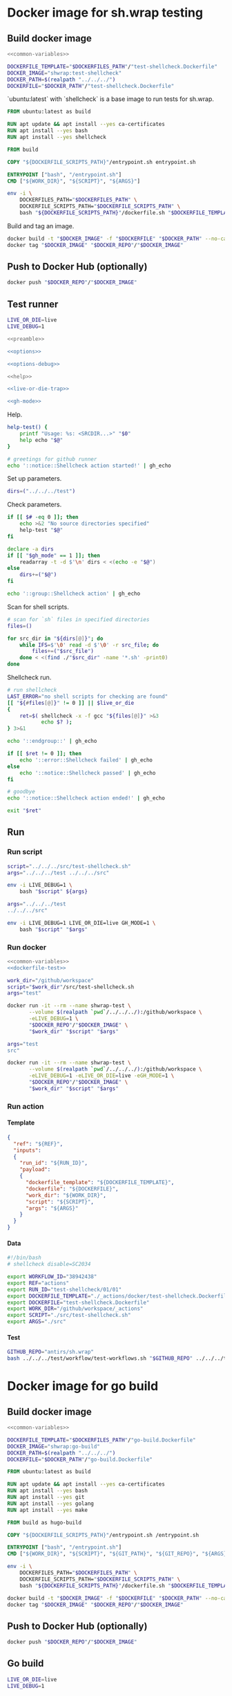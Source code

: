 #+CATEGORY: ░ SH.WRAP ░
#+FILETAGS: #note sh.wrap
#+OPTIONS: ^:nil toc:nil num:nil author:nil timestamp:nil
#+COLUMNS: %50ITEM TODO %3PRIORITY %Effort %Effort(Effort Children){:} %10CLOCKSUM
#+OPTIONS: H:4 prop:nil d:nil tags:nil p:t c:nil pri:t

#+begin_export markdown
---
title: Docker images and scripts
date: 2022-10-26T05:20:14+03:00
aliases:
  - /actions/docker/docker.md
  - /actions/docker/docker.org
url: /actions/docker/docker.html
---
#+end_export

* Common parts                                              :noexport:ignore:
  :PROPERTIES:
  :header-args: :eval no
  :END:

** Elisp

To ensure that tangled files are up to date.
#+name: tangle-dockerfiles
#+begin_src elisp
(org-babel-tangle)
#+end_src

** Bash

Preamble and shell script options.
#+name: preamble
#+begin_src bash
#!/bin/bash
#+end_src

Shell options.
#+name: options
#+begin_src bash
set -o errexit
#+end_src

#+name: options-debug
#+begin_src bash
[[ -v LIVE_DEBUG ]] && set -o xtrace
#+end_src

Gracefully exiting on errors or invalid parameters...
#+name: live-or-die-trap
#+begin_src bash
die() {
	printf "%s: ${LAST_ERROR}\n" "$0" >&2
	exit 1
}
live() {
	true
}
live_or_die=${LIVE_OR_DIE:-die}

LAST_ERROR=
trap '$live_or_die' ERR
#+end_src

#+name: cd-trap
#+begin_src bash
back() {
	while popd; do :; done 2> /dev/null
	return 0
}

trap 'back' EXIT
#+end_src

Some help.
#+name: help
#+begin_src bash
help() {
	echo "$*" >&2
	exit 1
}
#+end_src

Git configuration clean up.
#+name: git-trap
#+begin_src bash
LAST_ERROR="git config failed"
git_config_backup="$(touch ~/.gitconfig; cat ~/.gitconfig)"

quit-git() {
	cat <<< "$git_config_backup" > ~/.gitconfig
}

trap 'quit-git' EXIT
#+end_src

Common paths and variables.
#+name: common-variables
#+begin_src bash
DOCKERFILES_PATH="../../../docker"
DOCKERFILE_SCRIPTS_PATH="../../../src"
DOCKER_REPO="neurodiff"
#+end_src

GH switch.
#+name: gh-mode
#+begin_src bash
gh_mode=0
# shellcheck disable=SC2153
[[ -v GH_MODE ]] && gh_mode=1

gh_echo() {
	local gh_commands

	[[ "$gh_mode" == 0 ]] && return 0;
	read -d $'\0' -r gh_commands || true;
	echo -en "${gh_commands}\n"
}
#+end_src

Trace.
#+name: xtrace
#+begin_src bash
declare xtrace
reset_xtrace() {
	xtrace=$(set -o | grep "xtrace" | grep "on" || true)
	set +o xtrace
}
restore_xtrace()
{
	set "${xtrace:-+}"o xtrace
	set "${xtrace:+-}"o xtrace
	xtrace=
}
#+end_src

* Helper scripts                                            :noexport:ignore:
  :PROPERTIES:
  :header-args: :results output verbatim silent wrap
  :header-args+: :noweb no-export
  :header-args+: :comments none
  :header-args+: :exports code
  :header-args+: :eval never-export
  :END:

** Dockerfile
  :PROPERTIES:
  :header-args:bash: :session *dockerfile*
  :header-args:bash+: :tangle ../../../src/dockerfile.sh
  :END:

#+begin_src bash :eval no
<<preamble>>

<<options>>

<<options-debug>>
#+end_src

#+begin_src bash
<<help>>

<<live-or-die-trap>>
#+end_src

Parameters.
#+begin_src bash :tangle no
dockerfile=$(realpath "../../../docker/test-shellcheck.Dockerfile")
dockerfile_out=$(realpath "../../../test-shellcheck.Dockerfile")
#+end_src

Help and parameters check.
#+begin_src bash :eval no
help-dockerfile() {
	printf "Usage: %s: <DOCKERFILE_TEMPLATE> <DOCKERFILE>\n" "$0"
	help "$@"
}

# check dockerfile
if [[ $# -eq 0 ]]; then
	echo >&2 "No dockerfile template specified"
	help-dockerfile "$@"
fi

# check output dockerfile
if [[ $# -eq 1 ]]; then
	echo >&2 "No output dockerfile path specified"
	help-dockerfile "$@"
fi

dockerfile=$(realpath "$1")
dockerfile_out=$(realpath "$2")
#+end_src

#+begin_src bash
LAST_ERROR="input and output dockerfiles are the same file"
[[ "$dockerfile" != "$dockerfile_out" ]] || $live_or_die

LAST_ERROR="no dockerfile '${dockerfile}' found"
[[ -f "$dockerfile" ]] || $live_or_die

env envsubst < "$dockerfile" > "$dockerfile_out"
#+end_src

** Entrypoint
  :PROPERTIES:
  :header-args:bash: :session *entrypoint*
  :header-args:bash+: :tangle ../../../src/entrypoint.sh
  :END:

#+begin_src bash :eval no
<<preamble>>

<<options>>
#+end_src

#+begin_src bash
<<help>>
#+end_src

Parameters.
#+begin_src bash :tangle no
work_dir=$(realpath "../../../")
script=$(realpath "../../../src/test-shellcheck.sh")
#+end_src

Help and parameters check.
#+begin_src bash :eval no
help-entrypoint() {
	printf "Usage: %s: <WORKDIR> <SCRIPT> <ARGS...>\n" "$0"
	help "$@"
}

# check working directory
if [[ $# -eq 0 ]]; then
	echo >&2 "No working directory specified"
	help-entrypoint "$@"
elif [[ $# -eq 1 ]]; then
	echo >&2 "No script specified"
	help-entrypoint "$@"
fi

work_dir=$(realpath "$1")
script="$2"
shift 2
#+end_src

#+begin_src bash
cd "$work_dir"
bash "$script" "$@"
#+end_src

** Test workflows
  :PROPERTIES:
  :header-args:bash: :session *test-workflows*
  :header-args:bash+: :tangle ../../../test/workflow/test-workflows.sh
  :END:

#+begin_src bash :eval no
<<preamble>>

<<options>>

<<options-debug>>
#+end_src

#+begin_src bash
<<help>>

<<live-or-die-trap>>

<<gh-mode>>

<<xtrace>>
#+end_src

Parameters.
#+begin_src bash :tangle no
github_repo="antirs/sh.wrap"
data_dirs=($(realpath "../../../test/workflow/data/actions"))
#+end_src

Help and parameters check.
#+begin_src bash :eval no
help-test-workflows() {
	printf "Usage: %s: <GITHUBREPO> <DATADIRS...>\n" "$0"
	help "$@"
}

# check github repository (OWNER/REPO format)
if [[ $# -eq 0 ]]; then
	echo >&2 "No github repository specified"
	help-test-workflows "$@"
fi
github_repo="$1"
shift 1

# check data directories
if [[ $# -eq 0 ]]; then
	echo >&2 "No data directories specified"
	help-test-workflows "$@"
fi
#+end_src

Authentication token for github pages.
#+begin_src bash :tangle no
read -s -p 'Enter token: ' gh_token
#+end_src

#+begin_src bash :eval no :padline no
reset_xtrace
gh_token="${GITHUB_TOKEN}"
restore_xtrace
#+end_src

#+begin_src bash
# check paths
LAST_ERROR="authentication token is empty"
reset_xtrace
[[ -n "$gh_token" ]] || $live_or_die
restore_xtrace
#+end_src

#+begin_src bash :eval no
# fill in data directories
declare -a data_dirs
if [[ "$gh_mode" == 1 ]]; then
	readarray -t -d $'\n' data_dirs < <(echo -e "$@")
else
	data_dirs+=("$@")
fi
#+end_src

#+begin_src bash
function test_workflow()
{
	local data_template="$1"
	local datafile="$2"
	# shellcheck disable=SC1090
	source "$datafile"
	local API_WORKFLOW_DISPATCH="https://api.github.com/repos/${github_repo}/actions/workflows/${WORKFLOW_ID}/dispatches"
	LAST_ERROR="${data_template} (${datafile}): test dispatch failed"
	env envsubst < "$data_template" | \
		jq '{ ref: .ref, inputs: { run_id: .inputs.run_id, payload: (.inputs.payload | tostring) }}' | \
		curl -X POST "${API_WORKFLOW_DISPATCH}" --fail \
			 -H "Authorization: Bearer ${gh_token}" \
			 -H "Accept: application/vnd.github+json" \
			 -d @- || $live_or_die
}
#+end_src

#+begin_src bash
data_templates=()
for data_dir in "${data_dirs[@]}"; do
	while IFS=$'\0' read -d $'\0' -r data_template; do
		data_templates+=("$data_template")
	done < <(find "$data_dir" -name '*.json' -print0)
done

for data_template in "${data_templates[@]}"; do
	data_path="${data_template%.json}"
	while IFS=$'\0' read -d $'\0' -r datafile; do
		test_workflow "$data_template" "$datafile"
	done < <(find "$data_path" -name '*.sh' -print0)
done
#+end_src

Exit.
#+begin_src bash :eval no
exit 0
#+end_src

** Convert org file to markdown
  :PROPERTIES:
  :header-args:bash: :session *org-to-md*
  :header-args:bash+: :tangle ../../../src/org-to-md.sh
  :END:

#+begin_src bash :eval no
<<preamble>>

<<options>>

<<options-debug>>
#+end_src

#+begin_src bash
<<help>>

<<live-or-die-trap>>

<<gh-mode>>
#+end_src

Parameters.
#+begin_src bash :tangle no
in_dir=$(realpath "../docker")
out_dir=$(realpath -m "../docker")
clean=1
#+end_src

Help and parameters check.
#+begin_src bash :eval no
help-org-to-md() {
	printf "Usage: %s: <INDIR> <OUTDIR> [CLEAN]\n" "$0"
	help "$@"
}

# check source directory
if [[ $# -eq 0 ]]; then
	echo >&2 "No source directory specified"
	help-org-to-md "$@"
fi
# check destination directory
if [[ $# -eq 1 ]]; then
	echo >&2 "No destination directory specified"
	help-org-to-md "$@"
fi
#+end_src

#+begin_src bash
in_dir=$(realpath "$1")
out_dir=$(realpath -m "$2")
clean="$3"
#+end_src

#+name: org-to-md
#+begin_src bash
function org_to_md()
{
	local page="$1"
	local clean="$2"
	local extensions=""
	if [[ "$clean" == 1 ]]; then
		extensions="-raw_attribute-raw_html-header_attributes-bracketed_spans"
	fi
	extensions+="+hard_line_breaks"
	extensions+="-yaml_metadata_block-pandoc_title_block"
	pandoc -s "$page" -t markdown"$extensions" --wrap=none
}
#+end_src

#+begin_src bash
# greetings for github runner
echo '::notice::Pandoc conversion action started!' | gh_echo

# generate documentation
echo '::group::Convert docs' | gh_echo
LAST_ERROR="conversion failed"
while IFS= read -d $'\0' -r path; do
	dir=$(dirname "$(realpath -m -s "$path" --relative-base "$in_dir")")
	file=$(basename "$path")

	mkdir -p "$out_dir"/"$dir" || true 2> /dev/null
	org_to_md "$in_dir"/"$dir"/"$file" 1 > "$out_dir"/"$dir"/"${file%.org}.md" \
		|| $live_or_die
done < <(find "$in_dir" -name '*.org' -print0)
echo '::endgroup::' | gh_echo

# goodbye
echo '::notice::Pandoc conversion action ended!' | gh_echo
#+end_src

Exit.
#+begin_src bash :eval no
exit 0
#+end_src

* Docker image for sh.wrap testing
  :PROPERTIES:
  :header-args: :results output verbatim silent wrap
  :header-args+: :noweb no-export
  :header-args+: :comments none
  :header-args+: :exports code
  :header-args+: :eval never-export
  :header-args:bash: :session *dockerfile-test*
  :END:

#+call: tangle-dockerfiles()

** Build docker image

#+begin_src bash
<<common-variables>>
#+end_src

#+name: dockerfile-test
#+begin_src bash
DOCKERFILE_TEMPLATE="$DOCKERFILES_PATH"/"test-shellcheck.Dockerfile"
DOCKER_IMAGE="shwrap:test-shellcheck"
DOCKER_PATH=$(realpath "../../../")
DOCKERFILE="$DOCKER_PATH"/"test-shellcheck.Dockerfile"
#+end_src

`ubuntu:latest` with `shellcheck` is a base image to run tests for sh.wrap.

#+begin_src dockerfile :tangle ../../../docker/test-shellcheck.Dockerfile :eval no
FROM ubuntu:latest as build

RUN apt update && apt install --yes ca-certificates
RUN apt install --yes bash
RUN apt install --yes shellcheck

FROM build

COPY "${DOCKERFILE_SCRIPTS_PATH}"/entrypoint.sh entrypoint.sh

ENTRYPOINT ["bash", "/entrypoint.sh"]
CMD ["${WORK_DIR}", "${SCRIPT}", "${ARGS}"]
#+end_src

#+begin_src bash
env -i \
	DOCKERFILES_PATH="$DOCKERFILES_PATH" \
	DOCKERFILE_SCRIPTS_PATH="$DOCKERFILE_SCRIPTS_PATH" \
	bash "${DOCKERFILE_SCRIPTS_PATH}"/dockerfile.sh "$DOCKERFILE_TEMPLATE" "$DOCKERFILE"
#+end_src

Build and tag an image.
#+name: build
#+begin_src bash :results code
docker build -t "$DOCKER_IMAGE" -f "$DOCKERFILE" "$DOCKER_PATH" --no-cache
docker tag "$DOCKER_IMAGE" "$DOCKER_REPO"/"$DOCKER_IMAGE"
#+end_src

** Push to Docker Hub (optionally)

#+begin_src bash :eval query
docker push "$DOCKER_REPO"/"$DOCKER_IMAGE"
#+end_src

** Test runner
  :PROPERTIES:
  :header-args:bash+: :tangle ../../../src/test-shellcheck.sh
  :END:

#+begin_src bash :tangle no
LIVE_OR_DIE=live
LIVE_DEBUG=1
#+end_src

#+begin_src bash :eval no
<<preamble>>

<<options>>

<<options-debug>>
#+end_src

#+begin_src bash
<<help>>

<<live-or-die-trap>>

<<gh-mode>>
#+end_src

Help.
#+begin_src bash
help-test() {
	printf "Usage: %s: <SRCDIR...>" "$0"
	help echo "$@"
}

# greetings for github runner
echo '::notice::Shellcheck action started!' | gh_echo
#+end_src

Set up parameters.
#+begin_src bash :tangle no
dirs=("../../../test")
#+end_src

Check parameters.
#+begin_src bash :eval no
if [[ $# -eq 0 ]]; then
	echo >&2 "No source directories specified"
	help-test "$@"
fi

declare -a dirs
if [[ "$gh_mode" == 1 ]]; then
	readarray -t -d $'\n' dirs < <(echo -e "$@")
else
	dirs+=("$@")
fi
#+end_src

#+begin_src bash
echo '::group::Shellcheck action' | gh_echo
#+end_src

Scan for shell scripts.
#+begin_src bash
# scan for `sh` files in specified directories
files=()

for src_dir in "${dirs[@]}"; do
	while IFS=$'\0' read -d $'\0' -r src_file; do
		files+=("$src_file")
	done < <(find ./"$src_dir" -name '*.sh' -print0)
done
#+end_src

Shellcheck run.
#+begin_src bash
# run shellcheck
LAST_ERROR="no shell scripts for checking are found"
[[ "${#files[@]}" != 0 ]] || $live_or_die
{
	ret=$( shellcheck -x -f gcc "${files[@]}" >&3
		   echo $? );
} 3>&1
#+end_src

#+begin_src bash
echo '::endgroup::' | gh_echo
#+end_src

#+begin_src bash
if [[ $ret != 0 ]]; then
	echo '::error::Shellcheck failed' | gh_echo
else
	echo '::notice::Shellcheck passed' | gh_echo
fi

# goodbye
echo '::notice::Shellcheck action ended!' | gh_echo
#+end_src

#+begin_src bash :eval no
exit "$ret"
#+end_src

** Run
*** Run script

#+begin_src bash
script="../../../src/test-shellcheck.sh"
args="../../../test ../../../src"
#+end_src

#+begin_src bash :eval query
env -i LIVE_DEBUG=1 \
	bash "$script" ${args}
#+end_src

#+begin_src bash
args="../../../test
../../../src"
#+end_src

#+begin_src bash :eval query
env -i LIVE_DEBUG=1 LIVE_OR_DIE=live GH_MODE=1 \
	bash "$script" "$args"
#+end_src

*** Run docker

#+begin_src bash
<<common-variables>>
<<dockerfile-test>>
#+end_src

#+begin_src bash
work_dir="/github/workspace"
script="$work_dir"/src/test-shellcheck.sh
args="test"
#+end_src

#+begin_src bash :eval query
docker run -it --rm --name shwrap-test \
	   --volume $(realpath `pwd`/../../../):/github/workspace \
	   -eLIVE_DEBUG=1 \
	   "$DOCKER_REPO"/"$DOCKER_IMAGE" \
	   "$work_dir" "$script" "$args"
#+end_src

#+begin_src bash
args="test
src"
#+end_src

#+begin_src bash :eval query
docker run -it --rm --name shwrap-test \
	   --volume $(realpath `pwd`/../../../):/github/workspace \
	   -eLIVE_DEBUG=1 -eLIVE_OR_DIE=live -eGH_MODE=1 \
	   "$DOCKER_REPO"/"$DOCKER_IMAGE" \
	   "$work_dir" "$script" "$args"
#+end_src

*** Run action

**** Template

#+begin_src json :tangle ../../../test/workflow/data/test-shellcheck/01.json
{
  "ref": "${REF}",
  "inputs":
  {
    "run_id": "${RUN_ID}",
    "payload":
    {
      "dockerfile_template": "${DOCKERFILE_TEMPLATE}",
      "dockerfile": "${DOCKERFILE}",
      "work_dir": "${WORK_DIR}",
      "script": "${SCRIPT}",
      "args": "${ARGS}"
    }
  }
}
#+end_src

**** Data

#+begin_src bash :tangle ../../../test/workflow/data/test-shellcheck/01/01.sh
#!/bin/bash
# shellcheck disable=SC2034

export WORKFLOW_ID="38942438"
export REF="actions"
export RUN_ID="test-shellcheck/01/01"
export DOCKERFILE_TEMPLATE="./_actions/docker/test-shellcheck.Dockerfile"
export DOCKERFILE="test-shellcheck.Dockerfile"
export WORK_DIR="/github/workspace/_actions"
export SCRIPT="./src/test-shellcheck.sh"
export ARGS="./src"
#+end_src

**** Test

#+begin_src bash
GITHUB_REPO="antirs/sh.wrap"
bash ../../../test/workflow/test-workflows.sh "$GITHUB_REPO" ../../../test/workflow/data/test-shellcheck
#+end_src

* Docker image for go build
  :PROPERTIES:
  :header-args: :results output verbatim silent wrap
  :header-args+: :noweb no-export
  :header-args+: :comments none
  :header-args+: :exports code
  :header-args+: :eval never-export
  :header-args:bash: :session *dockerfile-go-build*
  :END:

#+call: tangle-dockerfiles()

** Build docker image

#+begin_src bash
<<common-variables>>
#+end_src

#+name: dockerfile-go-build
#+begin_src bash
DOCKERFILE_TEMPLATE="$DOCKERFILES_PATH"/"go-build.Dockerfile"
DOCKER_IMAGE="shwrap:go-build"
DOCKER_PATH=$(realpath "../../../")
DOCKERFILE="$DOCKER_PATH"/"go-build.Dockerfile"
#+end_src

#+begin_src dockerfile :tangle ../../../docker/go-build.Dockerfile :eval no
FROM ubuntu:latest as build

RUN apt update && apt install --yes ca-certificates
RUN apt install --yes bash
RUN apt install --yes git
RUN apt install --yes golang
RUN apt install --yes make

FROM build as hugo-build

COPY "${DOCKERFILE_SCRIPTS_PATH}"/entrypoint.sh /entrypoint.sh

ENTRYPOINT ["bash", "/entrypoint.sh"]
CMD ["${WORK_DIR}", "${SCRIPT}", "${GIT_PATH}", "${GIT_REPO}", "${ARGS}"]
#+end_src

#+begin_src bash
env -i \
	DOCKERFILES_PATH="$DOCKERFILES_PATH" \
	DOCKERFILE_SCRIPTS_PATH="$DOCKERFILE_SCRIPTS_PATH" \
	bash "${DOCKERFILE_SCRIPTS_PATH}"/dockerfile.sh "$DOCKERFILE_TEMPLATE" "$DOCKERFILE"
#+end_src

#+begin_src bash :results code
docker build -t "$DOCKER_IMAGE" -f "$DOCKERFILE" "$DOCKER_PATH" --no-cache
docker tag "$DOCKER_IMAGE" "$DOCKER_REPO"/"$DOCKER_IMAGE"
#+end_src

** Push to Docker Hub (optionally)

#+begin_src bash :eval query
docker push "$DOCKER_REPO"/"$DOCKER_IMAGE"
#+end_src

** Go build
  :PROPERTIES:
  :header-args:bash+: :tangle ../../../src/go-build.sh
  :END:

#+begin_src bash :tangle no
LIVE_OR_DIE=live
LIVE_DEBUG=1
#+end_src

#+begin_src bash :eval no
<<preamble>>

<<options>>

<<options-debug>>
#+end_src

#+begin_src bash
<<help>>

<<live-or-die-trap>>

<<git-trap>>

<<cd-trap>>

<<gh-mode>>
#+end_src

Help.
#+begin_src bash
help-go-build() {
	printf "Usage: %s: <GITPATH> <GITREPO> <GITHASH> [BUILDARGS...]\n" "$0"
	help "$@"
}

# greetings for github runner
echo '::notice::Go build action started!' | gh_echo
#+end_src

Set up parameters.
#+begin_src bash :tangle no
git_path=$(realpath "../../../")
git_repo="https://github.com/gohugoio/hugo"
git_hash="bfebd8c02cfc0d4e4786e0f64932d832d3976e92"
build_args="--tags\\nextended"
#+end_src

Check parameters.
#+begin_src bash :eval no
# check parameters
if [[ $# -eq 0 ]]; then
	echo >&2 "No git repository destination specified"
	help-go-build "$@"
fi

if [[ $# -eq 1 ]]; then
	echo >&2 "No git repository url specified"
	help-go-build "$@"
fi

if [[ $# -eq 2 ]]; then
	echo >&2 "No git commit hash specified"
	help-go-build "$@"
fi

# check working directory
git_path=$(realpath "$1")
git_repo="$2"
git_hash="$3"
shift 3

declare -a build_args
if [[ "$gh_mode" == 1 ]]; then
	readarray -t -d $'\n' build_args < <(echo -e "$@")
else
	build_args+=("$@")
fi
#+end_src

#+begin_src bash
LAST_ERROR="working directory is invalid"
[[ -d "$git_path" ]] || $live_or_die
#+end_src

Set up hugo parameters.
#+begin_src bash
git_repo_dir=$(realpath "$git_path"/"${git_repo##*/}")
export GOPATH="$git_repo_dir"/.go
export GOCACHE="$git_repo_dir"/.cache
#+end_src

Clone and configure repository.
#+begin_src bash
echo '::group::Clone repository' | gh_echo
#+end_src

#+begin_src bash
LAST_ERROR="git repository safe.directory configuration failed"
# fixes go build with -buildvcs option in unsafe git directories
GIT_DIR=.nogit git config --global --add safe.directory "$git_repo_dir" || $live_or_die

# clone go repo
mkdir -p "$git_repo_dir" || $live_or_die
git -C "$git_repo_dir" init || $live_or_die
git -C "$git_repo_dir" remote add origin "$git_repo" || $live_or_die
git -C "$git_repo_dir" pull --depth=1 origin "$git_hash"
#+end_src

#+begin_src bash
echo '::endgroup::' | gh_echo
#+end_src

Build go binary.
#+begin_src bash
echo '::group::Build go binary' | gh_echo
#+end_src

#+begin_src bash
# build hugo
LAST_ERROR="change directory to '${git_repo_dir}' failed"
pushd "$git_repo_dir" || $live_or_die

LAST_ERROR="go build failed"
{
	if [[ -f Makefile ]]; then
		make -k -B
	else
		go build -ldflags "-s -w" "${build_args[@]}"
	fi
} || $live_or_die

popd
#+end_src

#+begin_src bash
echo '::endgroup::' | gh_echo
#+end_src

#+begin_src bash
# goodbye
echo '::notice::Go build action ended!' | gh_echo
#+end_src

** Run go builds
*** Run hugo build

**** Run script

#+begin_src bash
work_dir="/github/workspace"
script="../../../src/go-build.sh"
git_path=$(realpath "../../../")
git_repo="https://github.com/gohugoio/hugo"
git_hash="bfebd8c02cfc0d4e4786e0f64932d832d3976e92"
build_args="--tags\nextended"
#+end_src

#+begin_src bash :eval query
env -i LIVE_DEBUG=1 \
	bash "$script" "$git_path" "$git_repo" "$git_hash" "$build_args"
#+end_src

#+begin_src bash :eval query
env -i LIVE_DEBUG=1 LIVE_OR_DIE=live GH_MODE=1 \
	bash "$script" "$git_path" "$git_repo" "$git_hash" "$build_args"
#+end_src

**** Run docker

#+begin_src bash
<<common-variables>>
<<dockerfile-go-build>>
#+end_src

#+begin_src bash
work_dir="/github/workspace"
script="$work_dir"/src/go-build.sh
git_path="$work_dir"
git_repo="https://github.com/gohugoio/hugo"
git_hash="bfebd8c02cfc0d4e4786e0f64932d832d3976e92"
#+end_src

#+begin_src bash :eval query
docker run -it --rm --name shwrap-hugo-build \
	   --volume $(realpath `pwd`/../../../):/github/workspace \
	   -eLIVE_DEBUG=1 \
	   "$DOCKER_REPO"/"$DOCKER_IMAGE" \
	   "$work_dir" "$script" "$git_path" "$git_repo" "$git_hash"
#+end_src

#+begin_src bash :eval query
docker run -it --rm --name shwrap-hugo-build \
	--volume $(realpath `pwd`/../../../):/github/workspace \
	-eLIVE_DEBUG=1 -eLIVE_OR_DIE=live -eGH_MODE=1 \
	"$DOCKER_REPO"/"$DOCKER_IMAGE" \
	"$work_dir" "$script" "$git_path" "$git_repo" "$git_hash"
#+end_src

*** Run gh build

**** Run script

#+begin_src bash
work_dir="../../../"
script="../../../src/go-build.sh"
git_path="../../../"
git_repo="https://github.com/cli/cli"
git_hash="7d71f807c48600d0d8d9f393ef13387504987f1d"
#+end_src

#+begin_src bash :eval query
env -i LIVE_DEBUG=1 \
	bash "$script" "$git_path" "$git_repo" "$git_hash"
#+end_src

#+begin_src bash :eval query
env -i LIVE_DEBUG=1 LIVE_OR_DIE=live GH_MODE=1 \
	bash "$script" "$git_path" "$git_repo" "$git_hash"
#+end_src

**** Run docker

#+begin_src bash
<<common-variables>>
<<dockerfile-go-build>>
#+end_src

#+begin_src bash
work_dir="/github/workspace"
script="$work_dir"/src/go-build.sh
git_path="$work_dir"
git_repo="https://github.com/cli/cli"
git_hash="7d71f807c48600d0d8d9f393ef13387504987f1d"
#+end_src

#+begin_src bash :eval query
docker run -it --rm --name shwrap-gh-build \
	   --volume $(realpath `pwd`/../../../):/github/workspace \
	   -eLIVE_DEBUG=1 \
	   "$DOCKER_REPO"/"$DOCKER_IMAGE" \
	   "$work_dir" "$script" "$git_path" "$git_repo" "$git_hash"
#+end_src

#+begin_src bash :eval query
docker run -it --rm --name shwrap-gh-build \
	   --volume $(realpath `pwd`/../../../):/github/workspace \
	   -eLIVE_DEBUG=1 -eLIVE_OR_DIE=live -eGH_MODE=1 \
	   "$DOCKER_REPO"/"$DOCKER_IMAGE" \
	   "$work_dir" "$script" "$git_path" "$git_repo" "$git_hash"
#+end_src

**** Run action

***** Template

#+begin_src json :tangle ../../../test/workflow/data/go-build/01.json
{
  "ref": "${REF}",
  "inputs":
  {
    "run_id": "${RUN_ID}",
    "payload":
    {
      "dockerfile_template": "${DOCKERFILE_TEMPLATE}",
      "dockerfile": "${DOCKERFILE}",
      "work_dir": "${WORK_DIR}",
      "script": "${SCRIPT}",
      "git_path": "${GIT_PATH}",
      "git_repo": "${GIT_REPO}",
      "git_hash": "${GIT_HASH}",
      "build_args": "${BUILD_ARGS}",
      "go_bin": "${GO_BIN}",
      "use_cache": ${USE_CACHE}
    }
  }
}
#+end_src

***** Data

#+begin_src bash :tangle ../../../test/workflow/data/go-build/01/01.sh
#!/bin/bash
# shellcheck disable=SC2034

export WORKFLOW_ID="38942439"
export REF="actions"
export RUN_ID="go-build/01/01"
export DOCKERFILE_TEMPLATE="./_actions/docker/go-build.Dockerfile"
export DOCKERFILE="go-build.Dockerfile"
export WORK_DIR="/github/workspace"
export SCRIPT="./_actions/src/go-build.sh"
export GIT_PATH="./"
export GIT_REPO="https://github.com/cli/cli"
export GIT_HASH="7d71f807c48600d0d8d9f393ef13387504987f1d"
export BUILD_ARGS=""
export GO_BIN="./cli/bin"
export USE_CACHE=true
#+end_src

***** Test

#+begin_src bash
GITHUB_REPO="antirs/sh.wrap"
bash ../../../test/workflow/test-workflows.sh "$GITHUB_REPO" ../../../test/workflow/data/go-build
#+end_src

* Docker image for documentation
  :PROPERTIES:
  :header-args: :results output verbatim silent wrap
  :header-args+: :noweb no-export
  :header-args+: :comments none
  :header-args+: :exports code
  :header-args+: :eval never-export
  :header-args:bash: :session *dockerfile-hugo-site*
  :END:

#+call: tangle-dockerfiles()

** Build docker image

#+begin_src bash
<<common-variables>>
#+end_src

#+name: dockerfile-hugo-site
#+begin_src bash
DOCKERFILE_TEMPLATE="$DOCKERFILES_PATH"/"hugo-site.Dockerfile"
DOCKER_IMAGE="shwrap:hugo-site"
DOCKER_PATH=$(realpath "../../../")
DOCKERFILE="$DOCKER_PATH"/"hugo-site.Dockerfile"
#+end_src

#+begin_src dockerfile :tangle ../../../docker/hugo-site.Dockerfile :eval no
FROM ubuntu:latest as build

RUN apt update && apt install --yes ca-certificates
RUN apt install --yes bash
RUN apt install --yes curl
RUN apt install --yes git
RUN apt install --yes golang
RUN mkdir /go
COPY "${HUGO_BIN_SOURCE}" "${HUGO_BIN_DEST}"

FROM build as hugo-site

COPY "${DOCKERFILE_SCRIPTS_PATH}"/entrypoint.sh /entrypoint.sh

ENTRYPOINT ["bash", "/entrypoint.sh"]
CMD ["${WORK_DIR}", "${SCRIPT}", "${HUGO_BIN_DEST}", "${DOCS_DIR}", "${SITE_DIR}", "${PUBLIC_DIR}"]
#+end_src

#+begin_src bash
env -i \
	DOCKERFILES_PATH="$DOCKERFILES_PATH" \
	DOCKERFILE_SCRIPTS_PATH="$DOCKERFILE_SCRIPTS_PATH" \
	HUGO_BIN_SOURCE="./hugo/hugo" \
	HUGO_BIN_DEST="/go/hugo" \
	bash "${DOCKERFILE_SCRIPTS_PATH}"/dockerfile.sh "$DOCKERFILE_TEMPLATE" "$DOCKERFILE"
#+end_src

#+begin_src bash :results code
docker build -t "$DOCKER_IMAGE" -f "$DOCKERFILE" "$DOCKER_PATH" --no-cache
docker tag "$DOCKER_IMAGE" "$DOCKER_REPO"/"$DOCKER_IMAGE"
#+end_src

** Push to Docker Hub (optionally)

#+begin_src bash :eval query
docker push "$DOCKER_REPO"/"$DOCKER_IMAGE"
#+end_src

** Hugo site
  :PROPERTIES:
  :header-args:bash+: :tangle ../../../src/hugo-site.sh
  :END:

#+begin_src bash :tangle no
LIVE_OR_DIE=live
LIVE_DEBUG=1
#+end_src

#+begin_src bash :eval no
<<preamble>>

<<options>>

<<options-debug>>
#+end_src

#+begin_src bash
<<help>>

<<live-or-die-trap>>

<<gh-mode>>
#+end_src

Help.
#+name: help-hugo-site
#+begin_src bash
help-hugo-site() {
	printf "Usage: %s: <HUGOPATH> <DOCSDIR> <SITEDIR> <PUBLICDIR>\n" "$0"
	help "$@"
}
#+end_src

#+begin_src bash
# greetings for github runner
echo '::notice::Hugo site action started!' | gh_echo
#+end_src

Set up parameters.
#+begin_src bash :tangle no
hugo_bin=$(realpath "../../../hugo/hugo")
docs_dir=$(realpath "../../../test/hugo-site/")
site_dir=$(realpath "$docs_dir"/site)
public_dir=$(realpath "$site_dir"/public)
#+end_src

Check parameters.
#+name: check-hugo-site
#+begin_src bash :eval no
# check parameters
if [[ $# -eq 0 ]]; then
	echo >&2 "No hugo binary path specified"
	help-hugo-site "$@"
fi

if [[ $# -eq 1 ]]; then
	echo >&2 "No documentation directory specified"
	help-hugo-site "$@"
fi

if [[ $# -eq 2 ]]; then
	echo >&2 "No site directory specified"
	help-hugo-site "$@"
fi

if [[ $# -eq 3 ]]; then
	echo >&2 "No publish directory specified"
	help-hugo-site "$@"
fi

hugo_bin=$(realpath "$1")
docs_dir=$(realpath "$2")
site_dir=$(realpath "$3")
public_dir=$(realpath "$4")
#+end_src

#+begin_src bash
# check paths
LAST_ERROR="hugo binary not found"
[[ -f "$hugo_bin" ]] || $live_or_die
LAST_ERROR="documentation directory not found"
[[ -d "$site_dir" ]] || $live_or_die
#+end_src

Hugo.
#+begin_src bash
# generate documentation
echo '::group::Generate hugo site' | gh_echo
# hugo run
chmod u+x "$hugo_bin"
{ pushd "$site_dir"; "$hugo_bin" mod get -u; popd; } || $live_or_die
"$hugo_bin" -c "$docs_dir" -s "$site_dir" -d "$public_dir" || $live_or_die
echo '::endgroup::' | gh_echo
#+end_src

#+begin_src bash
# goodbye
echo '::notice::Hugo site action ended!' | gh_echo
#+end_src

*** Docsy site
  :PROPERTIES:
  :header-args:bash+: :tangle ../../../src/docsy-site.sh
  :END:

#+begin_src bash :tangle no
LIVE_OR_DIE=live
LIVE_DEBUG=1
#+end_src

#+begin_src bash :eval no
<<preamble>>

<<options>>

<<options-debug>>
#+end_src

#+begin_src bash
<<help>>

<<live-or-die-trap>>

<<gh-mode>>
#+end_src

Help.
#+begin_src bash
help-docsy-site() {
	printf "Usage: %s: <HUGOPATH> <DOCSDIR> <SITEDIR> <PUBLICDIR>\n" "$0"
	help "$@"
}

<<help-hugo-site>>
#+end_src

Check parameters.
#+begin_src bash :eval no
# check parameters
if [[ $# -eq 0 ]]; then
	echo >&2 "No arguments specified"
	help-docsy-site "$@"
fi
#+end_src

#+begin_src bash
<<check-hugo-site>>
#+end_src

#+begin_src bash
LAST_ERROR="docsy site export failed"
echo '::group::Install docsy theme dependencies' | gh_echo
nvm &> /dev/null || git clone --depth=1 -b v0.39.2 https://github.com/nvm-sh/nvm ~/.nvm || $live_or_die
# shellcheck disable=SC1090
source ~/.nvm/nvm.sh
nvm use 18 || { nvm install 18; nvm use 18; } || $live_or_die
# get npm modules
pushd "${site_dir}"/themes/docsy
npm install || $live_or_die
popd
npm install --save-dev autoprefixer postcss-cli postcss || $live_or_die
echo '::endgroup::' | gh_echo
#+end_src

Run generation script.
#+begin_src bash :eval no
NODE_PATH=$(realpath "./node_modules") bash "${DOCKERFILE_SCRIPTS_PATH}"/hugo-site.sh "$hugo_bin" "$docs_dir" "$site_dir" "$public_dir"
#+end_src

#+begin_src bash
# goodbye
echo '::notice::Docsy site export ended!' | gh_echo
#+end_src

** Run

*** Run script

#+begin_src bash
<<common-variables>>
#+end_src

#+begin_src bash
hugo_bin="../../../hugo/hugo"
docs_dir="../../../test/hugo-site/"
site_dir="$docs_dir"/site
public_dir="$site_dir"/public
#+end_src

**** Hugo

#+begin_src bash :eval query
env -i LIVE_DEBUG=1 \
	bash ../../../src/hugo-site.sh "$hugo_bin" "$docs_dir" "$site_dir" "$public_dir"
#+end_src

#+begin_src bash :eval query
env -i LIVE_DEBUG=1 LIVE_OR_DIE=live GH_MODE=1 \
	bash ../../../src/hugo-site.sh "$hugo_bin" "$docs_dir" "$site_dir" "$public_dir"
#+end_src

**** Docsy

#+begin_src bash :eval query
env -i LIVE_DEBUG=1 \
	bash ../../../src/docsy-site.sh "$hugo_bin" "$docs_dir" "$site_dir" "$public_dir"
#+end_src

#+begin_src bash :eval query
env -i LIVE_DEBUG=1 LIVE_OR_DIE=live GH_MODE=1 DOCKERFILE_SCRIPTS_PATH="${DOCKERFILE_SCRIPTS_PATH}" \
	bash ../../../src/docsy-site.sh "$hugo_bin" "$docs_dir" "$site_dir" "$public_dir"
#+end_src

*** Run docker

#+begin_src bash
<<common-variables>>
<<dockerfile-hugo-site>>
#+end_src

#+begin_src bash
work_dir="/github/workspace"
script="$work_dir"/src/hugo-site.sh
hugo_bin="$work_dir"/hugo/hugo
docs_dir="$work_dir"/doc
site_dir="$docs_dir"/site
public_dir="$site_dir"/public
#+end_src

#+begin_src bash :eval query
docker run -it --rm --name shwrap-hugo-site \
	   --volume $(realpath `pwd`/../../../):/github/workspace \
	   -eLIVE_DEBUG=1 \
	   "$DOCKER_REPO"/"$DOCKER_IMAGE" \
	   "$work_dir" "$script" "$hugo_bin" "$docs_dir" "$site_dir" "$public_dir"
#+end_src

#+begin_src bash :eval query
docker run -it --rm --name shwrap-hugo-site \
	   --volume $(realpath `pwd`/../../../):/github/workspace \
	   -eLIVE_DEBUG=1 -eLIVE_OR_DIE=live -eGH_MODE=1 \
	   "$DOCKER_REPO"/"$DOCKER_IMAGE" \
	   "$work_dir" "$script" "$hugo_bin" "$docs_dir" "$site_dir" "$public_dir"
#+end_src

*** Run action

**** Template

#+begin_src json :tangle ../../../test/workflow/data/hugo-site/01.json
{
  "ref": "${REF}",
  "inputs":
  {
    "run_id": "${RUN_ID}",
    "payload":
    {
      "dockerfile_template": "${DOCKERFILE_TEMPLATE}",
      "dockerfile": "${DOCKERFILE}",
      "work_dir": "${WORK_DIR}",
      "script": "${SCRIPT}",
      "hugo_bin_source": "${HUGO_BIN_SOURCE}",
      "hugo_bin_dest": "${HUGO_BIN_DEST}",
      "hugo_bin_path": "${HUGO_BIN_PATH}",
      "hugo_repo": "${HUGO_REPO}",
      "hugo_hash": "${HUGO_HASH}",
      "hugo_build_args": "${HUGO_BUILD_ARGS}",
      "docs_dir": "${DOCS_DIR}",
      "site_dir": "${SITE_DIR}",
      "public_dir": "${PUBLIC_DIR}",
      "public_cache": "${PUBLIC_CACHE}"
    }
  }
}
#+end_src

**** Data

#+begin_src bash :tangle ../../../test/workflow/data/hugo-site/01/01.sh
#!/bin/bash
# shellcheck disable=SC2034

export WORKFLOW_ID="38942441"
export REF="actions"
export RUN_ID="hugo-site/01/01"
export DOCKERFILE_TEMPLATE="./_actions/docker/hugo-site.Dockerfile"
export DOCKERFILE="hugo-site.Dockerfile"
export WORK_DIR="/github/workspace"
export SCRIPT="./_actions/src/hugo-site.sh"
export HUGO_BIN_SOURCE="./hugo/hugo"
export HUGO_BIN_DEST="/go/hugo"
export HUGO_BIN_PATH="./hugo"
export HUGO_REPO="https://github.com/gohugoio/hugo"
export HUGO_HASH="bfebd8c02cfc0d4e4786e0f64932d832d3976e92"
export HUGO_BUILD_ARGS="--tags\\nextended"
export DOCS_DIR="./test/hugo-site/site/content"
export SITE_DIR="./test/hugo-site/site"
export PUBLIC_DIR="./_actions/public"
export PUBLIC_CACHE="hugo-site-01-01"
#+end_src

**** Test

#+begin_src bash
GITHUB_REPO="antirs/sh.wrap"
bash ../../../test/workflow/test-workflows.sh "$GITHUB_REPO" ../../../test/workflow/data/hugo-site
#+end_src

* Docker image for git tasks
  :PROPERTIES:
  :header-args: :results output verbatim silent wrap
  :header-args+: :noweb no-export
  :header-args+: :comments none
  :header-args+: :exports code
  :header-args+: :eval never-export
  :header-args:bash: :session *dockerfile-git-tasks*
  :END:

#+call: tangle-dockerfiles()

** Build docker image

#+begin_src bash
<<common-variables>>
#+end_src

#+name: dockerfile-git-tasks
#+begin_src bash
DOCKERFILE_TEMPLATE="$DOCKERFILES_PATH"/"git-tasks.Dockerfile"
DOCKER_IMAGE="shwrap:git-tasks"
DOCKER_PATH=$(realpath "../../../")
DOCKERFILE="$DOCKER_PATH"/"git-tasks.Dockerfile"
#+end_src

#+begin_src dockerfile :tangle ../../../docker/git-tasks.Dockerfile :eval no
FROM ubuntu:latest as build

RUN apt update && apt install --yes ca-certificates
RUN apt install --yes bash
RUN apt install --yes curl
RUN apt install --yes gettext
RUN apt install --yes git
RUN apt install --yes jq
RUN mkdir /go
COPY "${GH_BIN_SOURCE}" "${GH_BIN_DEST}"

FROM build as git-tasks

COPY "${DOCKERFILE_SCRIPTS_PATH}"/entrypoint.sh /entrypoint.sh

ENTRYPOINT ["bash", "/entrypoint.sh"]
CMD ["${WORK_DIR}", "${SCRIPT}", "${GH_BIN_DEST}", "${ARGS}"]
#+end_src

#+begin_src bash
env -i \
	DOCKERFILES_PATH="$DOCKERFILES_PATH" \
	DOCKERFILE_SCRIPTS_PATH="$DOCKERFILE_SCRIPTS_PATH" \
	GH_BIN_SOURCE="./cli/bin/gh" \
	GH_BIN_DEST="/go/gh" \
	bash "${DOCKERFILE_SCRIPTS_PATH}"/dockerfile.sh "$DOCKERFILE_TEMPLATE" "$DOCKERFILE"
#+end_src

#+begin_src bash :results code
docker build -t "$DOCKER_IMAGE" -f "$DOCKERFILE" "$DOCKER_PATH" --no-cache
docker tag "$DOCKER_IMAGE" "$DOCKER_REPO"/"$DOCKER_IMAGE"
#+end_src

** Push to Docker Hub (optionally)

#+begin_src bash :eval query
docker push "$DOCKER_REPO"/"$DOCKER_IMAGE"
#+end_src

** GH publish
  :PROPERTIES:
  :header-args:bash+: :tangle ../../../src/gh-publish.sh
  :END:

#+begin_src bash :tangle no
LIVE_OR_DIE=live
LIVE_DEBUG=1
#+end_src

#+begin_src bash :eval no
<<preamble>>

<<options>>

<<options-debug>>
#+end_src

#+begin_src bash
<<help>>

<<live-or-die-trap>>

<<gh-mode>>

<<xtrace>>
#+end_src

Help.
#+begin_src bash
help-gh-publish() {
	printf "Usage: %s: <GHPATH> <GHPAGESREPO> <GHPAGESBRANCH> <PUBLICDIR>\n" "$0"
	help "$@"
}

echo '::notice::GH publish action started!' | gh_echo
#+end_src

Set up parameters.
#+begin_src bash :tangle no
gh_bin=$(realpath "../../../cli/bin/gh")
gh_pages_repo="file:///home/enomem/REPO/REMOTE/github.com/antirs/sh.wrap.git"
gh_pages_branch="gh-pages"
public_dir=$(realpath "./site/public")
#+end_src

Check parameters.
#+begin_src bash :eval no
# check parameters
if [[ $# -eq 0 ]]; then
	echo >&2 "No gh binary path specified"
	help-gh-publish "$@"
fi

if [[ $# -eq 1 ]]; then
	echo >&2 "No gh-pages repository specified"
	help-gh-publish "$@"
fi

if [[ $# -eq 2 ]]; then
	echo >&2 "No gh-pages branch specified"
	help-gh-publish "$@"
fi

if [[ $# -eq 3 ]]; then
	echo >&2 "No publish directory specified"
	help-gh-publish "$@"
fi

gh_bin=$(realpath "$1")
gh_pages_repo="$2"
gh_pages_branch="$3"
public_dir=$(realpath "$4")
#+end_src

Authentication token for github pages.
#+begin_src bash :tangle no
read -s -p 'Enter token: ' gh_token
#+end_src

#+begin_src bash :eval no :padline no
reset_xtrace
gh_token="${GITHUB_TOKEN}"
restore_xtrace
#+end_src

#+begin_src bash
# check paths
LAST_ERROR="gh binary not found"
[[ -f "$gh_bin" ]] || $live_or_die
LAST_ERROR="publish directory not found"
[[ -d "$public_dir" ]] || $live_or_die
# check token
LAST_ERROR="authentication token is empty"
reset_xtrace
[[ -n "$gh_token" ]] || $live_or_die
restore_xtrace
#+end_src

Authenticate.
#+begin_src bash
# authenticate with token
LAST_ERROR="authentication failed"
chmod u+x "$gh_bin"
unset GITHUB_TOKEN
GIT_DIR=.nogit "$gh_bin" auth login --git-protocol https --with-token <<< "$gh_token" || $live_or_die
GIT_DIR=.nogit "$gh_bin" auth setup-git || $live_or_die
#+end_src

#+begin_src bash
echo '::group::Push site to GH pages' | gh_echo
#+end_src

Publish to gh-pages (on push event).
#+begin_src bash
# publish site
if [[ "${GITHUB_EVENT_NAME}" == "push" ]] || [[ "${GITHUB_EVENT_NAME}" == "workflow_dispatch" ]]; then
	LAST_ERROR="publish site failed"
	pushd "$public_dir"
	git init
	git config --global --add safe.directory "$public_dir" || $live_or_die
	git config user.name "gh-publish action"
	git config user.email "nobody@nowhere"
	git checkout -b "$gh_pages_branch" || $live_or_die
	git remote add -t "$gh_pages_branch" "origin" "$gh_pages_repo" || $live_or_die
	git add .
	git commit --allow-empty -m "pages: update gh pages" \
		--author="gh-publish action <nobody@nowhere>" || $live_or_die
	git push "origin" "$gh_pages_branch" --force || $live_or_die
	popd
fi
#+end_src

#+begin_src bash
echo '::endgroup::' | gh_echo
#+end_src

#+begin_src bash
echo '::notice::GH publish action ended!' | gh_echo
#+end_src

** Git submodules update
  :PROPERTIES:
  :header-args:bash+: :tangle ../../../src/update-submodules.sh
  :END:

#+begin_src bash :tangle no
LIVE_OR_DIE=live
LIVE_DEBUG=1
#+end_src

#+begin_src bash :eval no
<<preamble>>

<<options>>

<<options-debug>>
#+end_src

#+begin_src bash
<<help>>

<<live-or-die-trap>>

<<gh-mode>>

<<xtrace>>
#+end_src

Help.
#+begin_src bash
help-git-submodule() {
	printf "Usage: %s: <GHBIN> <GITREPO> <GITBRANCH> <GITDIR> [GITAMEND]\n" "$0"
	help "$@"
}

echo '::notice::git submodules update started!' | gh_echo
#+end_src

Set up parameters.
#+begin_src bash :tangle no
gh_bin=$(realpath "../../../cli/bin/gh")
git_repo="file:///home/enomem/REPO/REMOTE/github.com/antirs/antirs.github.io.git"
git_branch="main"
git_repo_dir=$(realpath "./antirs.github.io")
#+end_src

Check parameters.
#+begin_src bash :eval no
# check parameters
if [[ $# -eq 0 ]]; then
	echo >&2 "No gh binary path specified"
	help-git-submodule "$@"
fi

if [[ $# -eq 1 ]]; then
	echo >&2 "No git repository specified"
	help-git-submodule "$@"
fi

if [[ $# -eq 2 ]]; then
	echo >&2 "No git branch specified"
	help-git-submodule "$@"
fi

if [[ $# -eq 3 ]]; then
	echo >&2 "No git path specified"
	help-git-submodule "$@"
fi

gh_bin=$(realpath "$1")
git_repo="$2"
git_branch="$3"
git_repo_dir=$(realpath "$4")
git_amend="$5"
#+end_src

Authentication token for github pages.
#+begin_src bash :tangle no
read -s -p 'Enter token: ' gh_token
#+end_src

#+begin_src bash :eval no :padline no
reset_xtrace
gh_token="${GITHUB_TOKEN}"
restore_xtrace
#+end_src

#+begin_src bash
# check paths
LAST_ERROR="gh binary not found"
[[ -f "$gh_bin" ]] || $live_or_die
# check token
LAST_ERROR="authentication token is empty"
reset_xtrace
[[ -n "$gh_token" ]] || $live_or_die
restore_xtrace
#+end_src

Authenticate.
#+begin_src bash
# authenticate with token
LAST_ERROR="authentication failed"
chmod u+x "$gh_bin"
unset GITHUB_TOKEN
GIT_DIR=.nogit "$gh_bin" auth login --git-protocol https --with-token <<< "$gh_token" || $live_or_die
GIT_DIR=.nogit "$gh_bin" auth setup-git || $live_or_die
#+end_src

#+begin_src bash
echo '::group::Update git submodules' | gh_echo
#+end_src

Update git submodules (on push event).
#+begin_src bash
# update git submodules
LAST_ERROR="git submodules update failed"
git clone -b "$git_branch" "$git_repo" "$git_repo_dir" || $live_or_die
pushd "$git_repo_dir"
git config --global --add safe.directory "$git_repo_dir" || $live_or_die
git config user.name "git-submodule action"
git config user.email "nobody@nowhere"
git submodule update --init --force --remote --recursive
git add .
git commit ${git_amend:+--amend} --allow-empty -m "actions: update git submodules" \
	--author="git-submodule action <nobody@nowhere>" || $live_or_die
git push "origin" "$git_branch" --force
popd
#+end_src

#+begin_src bash
echo '::endgroup::' | gh_echo
#+end_src

#+begin_src bash
echo '::notice::git submodules update ended!' | gh_echo
#+end_src

** Run git tasks

*** Run gh publish

Authentication token for github pages.
#+begin_src bash :tangle no
read -s -p 'Enter token: ' gh_token
#+end_src

**** Run script

#+begin_src bash
gh_bin="../../../cli/bin/gh"
gh_repo="https://github.com/antirs/sh.wrap.git"
public_dir="./site/public"
#+end_src

#+begin_src bash :eval query
env -i LIVE_DEBUG=1 GITHUB_TOKEN="${gh_token}" GITHUB_EVENT_NAME="push" \
	bash gh-publish.sh "$gh_bin" "$gh_repo" "$public_dir"
#+end_src

#+begin_src bash :eval query
env -i LIVE_OR_DIE=live GH_MODE=1 GITHUB_TOKEN="${gh_token}" GITHUB_EVENT_NAME="push" \
	bash gh-publish.sh "$gh_bin" "$gh_repo" "$public_dir"
#+end_src

**** Run docker

#+begin_src bash
<<common-variables>>
<<dockerfile-git-tasks>>
<<xtrace>>
#+end_src

#+begin_src bash
work_dir="/github/workspace"
script="$work_dir"/src/gh-publish.sh
gh_bin="$work_dir"/cli/bin/gh
gh_repo="https://github.com/antirs/sh.wrap.git"
gh_branch="gh-pages/test"
public_dir="$work_dir"/doc/site/public
#+end_src

#+begin_src bash :eval query
reset_xtrace
docker run -it --rm --name shwrap-gh-publish \
	   --volume $(realpath `pwd`/../../../):/github/workspace \
	   -eLIVE_DEBUG=1 -eGITHUB_TOKEN="${gh_token}" -eGITHUB_EVENT_NAME="push" \
	   "$DOCKER_REPO"/"$DOCKER_IMAGE" \
	   "$work_dir" "$script" "$gh_bin" "$gh_repo" "$gh_branch" "$public_dir"
restore_xtrace
#+end_src

#+begin_src bash :eval query
reset_xtrace
docker run -it --rm --name shwrap-gh-publish \
	   --volume $(realpath `pwd`/../../../):/github/workspace \
	   -eLIVE_DEBUG=1 -eLIVE_OR_DIE=live -eGH_MODE=1 -eGITHUB_TOKEN="${gh_token}" -eGITHUB_EVENT_NAME="push" \
	   "$DOCKER_REPO"/"$DOCKER_IMAGE" \
	   "$work_dir" "$script" "$gh_bin" "$gh_repo" "$public_dir"
restore_xtrace
#+end_src

**** Run action

***** Template

#+begin_src json :tangle ../../../test/workflow/data/gh-publish/01.json
{
  "ref": "${REF}",
  "inputs":
  {
    "run_id": "${RUN_ID}",
    "payload":
    {
      "dockerfile_template": "${DOCKERFILE_TEMPLATE}",
      "dockerfile": "${DOCKERFILE}",
      "work_dir": "${WORK_DIR}",
      "script": "${SCRIPT}",
      "gh_bin_source": "${GH_BIN_SOURCE}",
      "gh_bin_dest": "${GH_BIN_DEST}",
      "gh_bin_path": "${GH_BIN_PATH}",
      "gh_repo": "${GH_REPO}",
      "gh_hash": "${GH_HASH}",
      "gh_build_args": "${GH_BUILD_ARGS}",
      "gh_pages_repo": "${GH_PAGES_REPO}",
      "gh_pages_branch": "${GH_PAGES_BRANCH}",
      "public_dir": "${PUBLIC_DIR}",
      "public_cache": "${PUBLIC_CACHE}"
    }
  }
}
#+end_src

***** Data

#+begin_src bash :tangle ../../../test/workflow/data/gh-publish/01/01.sh
#!/bin/bash
# shellcheck disable=SC2034

export WORKFLOW_ID="38942442"
export REF="actions"
export RUN_ID="gh-publish/01/01"
export DOCKERFILE_TEMPLATE="./_actions/docker/git-tasks.Dockerfile"
export DOCKERFILE="git-tasks.Dockerfile"
export WORK_DIR="/github/workspace"
export SCRIPT="./_actions/src/gh-publish.sh"
export GH_BIN_SOURCE="./cli/bin/gh"
export GH_BIN_DEST="/go/gh"
export GH_BIN_PATH="./cli/bin"
export GH_REPO="https://github.com/cli/cli"
export GH_HASH="7d71f807c48600d0d8d9f393ef13387504987f1d"
export GH_BUILD_ARGS=""
export GH_PAGES_REPO="https://github.com/ekotik/sh.wrap"
export GH_PAGES_BRANCH="gh-pages/test"
export PUBLIC_DIR="./_actions/public"
export PUBLIC_CACHE="gh-publish-01-01"
#+end_src

***** Test

#+begin_src bash
GITHUB_REPO="antirs/sh.wrap"
bash ../../../test/workflow/test-workflows.sh "$GITHUB_REPO" ../../../test/workflow/data/gh-publish
#+end_src

*** Run git submodules update

Authentication token for github pages.
#+begin_src bash :tangle no
read -s -p 'Enter token: ' gh_token
#+end_src

**** Run script

#+begin_src bash
#+begin_src bash :tangle no
gh_bin=$(realpath $(which gh))
git_repo="file:///home/enomem/REPO/REMOTE/github.com/antirs/antirs.github.io.git"
git_branch="gh-pages/sh.wrap"
git_path="./antirs.github.io"
#+end_src

#+begin_src bash :eval query
env -i LIVE_DEBUG=1 GITHUB_TOKEN="${gh_token}" GITHUB_EVENT_NAME="push" \
	bash update-submodules.sh "$gh_bin" "$git_repo" "$git_branch" "$git_path"
#+end_src

#+begin_src bash :eval query
env -i LIVE_OR_DIE=live GH_MODE=1 GITHUB_TOKEN="${gh_token}" GITHUB_EVENT_NAME="push" \
	bash update-submodules.sh "$gh_bin" "$git_repo" "$git_branch" "$git_path"
#+end_src

**** Run docker

#+begin_src bash
<<common-variables>>
<<dockerfile-git-tasks>>
<<xtrace>>
#+end_src

#+begin_src bash
work_dir="/github/workspace"
script="$work_dir"/src/update-submodules.sh
gh_bin="$work_dir"/cli/bin/gh
git_repo="https://github.com/antirs/sh.wrap"
git_branch="gh-pages/sh.wrap"
git_path="gh-pages-sh.wrap"
#+end_src

#+begin_src bash :eval query
reset_xtrace
docker run -it --rm --name shwrap-git-submodule \
	   --volume $(realpath `pwd`/../../../):/github/workspace \
	   -eLIVE_DEBUG=1 -eGITHUB_TOKEN="${gh_token}" -eGITHUB_EVENT_NAME="push" \
	   "$DOCKER_REPO"/"$DOCKER_IMAGE" \
	   "$work_dir" "$script" "$gh_bin" "$git_repo" "$git_branch" "$git_path"
restore_xtrace
#+end_src

#+begin_src bash :eval query
reset_xtrace
docker run -it --rm --name shwrap-git-submodule \
	   --volume $(realpath `pwd`/../../../):/github/workspace \
	   -eLIVE_DEBUG=1 -eLIVE_OR_DIE=live -eGH_MODE=1 -eGITHUB_TOKEN="${gh_token}" -eGITHUB_EVENT_NAME="push" \
	   "$DOCKER_REPO"/"$DOCKER_IMAGE" \
	   "$work_dir" "$script" "$gh_bin" "$git_repo" "$git_branch" "$git_path"
restore_xtrace
#+end_src

**** Run action

***** Template

#+begin_src json :tangle ../../../test/workflow/data/update-submodules/01.json
{
  "ref": "${REF}",
  "inputs":
  {
    "run_id": "${RUN_ID}",
    "payload":
    {
      "dockerfile_template": "${DOCKERFILE_TEMPLATE}",
      "dockerfile": "${DOCKERFILE}",
      "work_dir": "${WORK_DIR}",
      "script": "${SCRIPT}",
      "gh_bin_source": "${GH_BIN_SOURCE}",
      "gh_bin_dest": "${GH_BIN_DEST}",
      "gh_bin_path": "${GH_BIN_PATH}",
      "gh_repo": "${GH_REPO}",
      "gh_hash": "${GH_HASH}",
      "gh_build_args": "${GH_BUILD_ARGS}",
      "git_repo": "${GIT_REPO}",
      "git_branch": "${GIT_BRANCH}",
      "git_repo_dir": "${GIT_REPO_DIR}",
      "git_amend": "${GIT_AMEND}"
    }
  }
}
#+end_src

***** Data

#+begin_src bash :tangle ../../../test/workflow/data/update-submodules/01/01.sh
#!/bin/bash
# shellcheck disable=SC2034

export WORKFLOW_ID="38942440"
export REF="actions"
export RUN_ID="update-submodules/01/01"
export DOCKERFILE_TEMPLATE="./_actions/docker/git-tasks.Dockerfile"
export DOCKERFILE="git-tasks.Dockerfile"
export WORK_DIR="/github/workspace/_actions"
export SCRIPT="./src/update-submodules.sh"
export GH_BIN_SOURCE="./cli/bin/gh"
export GH_BIN_DEST="/go/gh"
export GH_BIN_PATH="./cli/bin"
export GH_REPO="https://github.com/cli/cli"
export GH_HASH="7d71f807c48600d0d8d9f393ef13387504987f1d"
export GH_BUILD_ARGS=""
export GIT_REPO="https://github.com/ekotik/sh.wrap"
export GIT_BRANCH="gh-pages/sh.wrap"
export GIT_REPO_DIR="sh.wrap"
export GIT_AMEND="yes"
#+end_src

***** Test

#+begin_src bash
GITHUB_REPO="antirs/sh.wrap"
bash ../../../test/workflow/test-workflows.sh "$GITHUB_REPO" ../../../test/workflow/data/update-submodules
#+end_src
